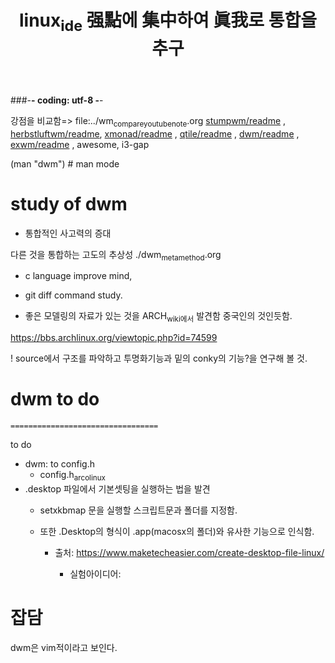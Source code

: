 #+CREATOR: LEEJEONGPYO
#+STARTUP: showeverything indent
#+TITLE: linux_ide 强點에 集中하여 眞我로 통합을 추구
###-*- coding: utf-8 -*-


강점을 비교함=> file:../wm_compare_youtube_note.org
[[file:readme.org][stumpwm/readme]] , [[file:~/config_github/app/herbstluftwm/readme.org][herbstluftwm/readme]], [[file:~/config_github/app/xmonad/readme.org][xmonad/readme]] , [[file:~/config_github/app/qtile/readme.org][qtile/readme]] , [[file:~/config_github/app/dwm/readme.org][dwm/readme]] ,
[[file:~/config_github/app/exwm/readme.org][exwm/readme]] , awesome, i3-gap

(man "dwm")  # man mode

* study of dwm
- 통합적인 사고력의 증대
다른 것을 통합하는 고도의 추상성 ./dwm_meta_method.org
- c language improve mind,


- git diff command study.


- 좋은 모델링의 자료가 있는 것을 ARCH_wiki에서 발견함 중국인의 것인듯함.
https://bbs.archlinux.org/viewtopic.php?id=74599

![[http://shaunsite.googlepages.com/2009-06-23-182700_1280x800_scrot.png]]
source에서 구조를 파악하고 투명화기능과 밑의 conky의 기능?을 연구해 볼 것.


* dwm to do
===================================

to do
- dwm: to config.h
	- config.h_arco_linux

- .desktop 파일에서 기본셋팅을 실행하는 법을 발견
	- setxkbmap 문을 실행할 스크립트문과 폴더를 지정함.
    
    - 또한 .Desktop의 형식이 .app(macosx의 폴더)와 유사한 기능으로 인식함.
      - 출처: https://www.maketecheasier.com/create-desktop-file-linux/

        - 실험아이디어:


* 잡담
dwm은 vim적이라고 보인다.
